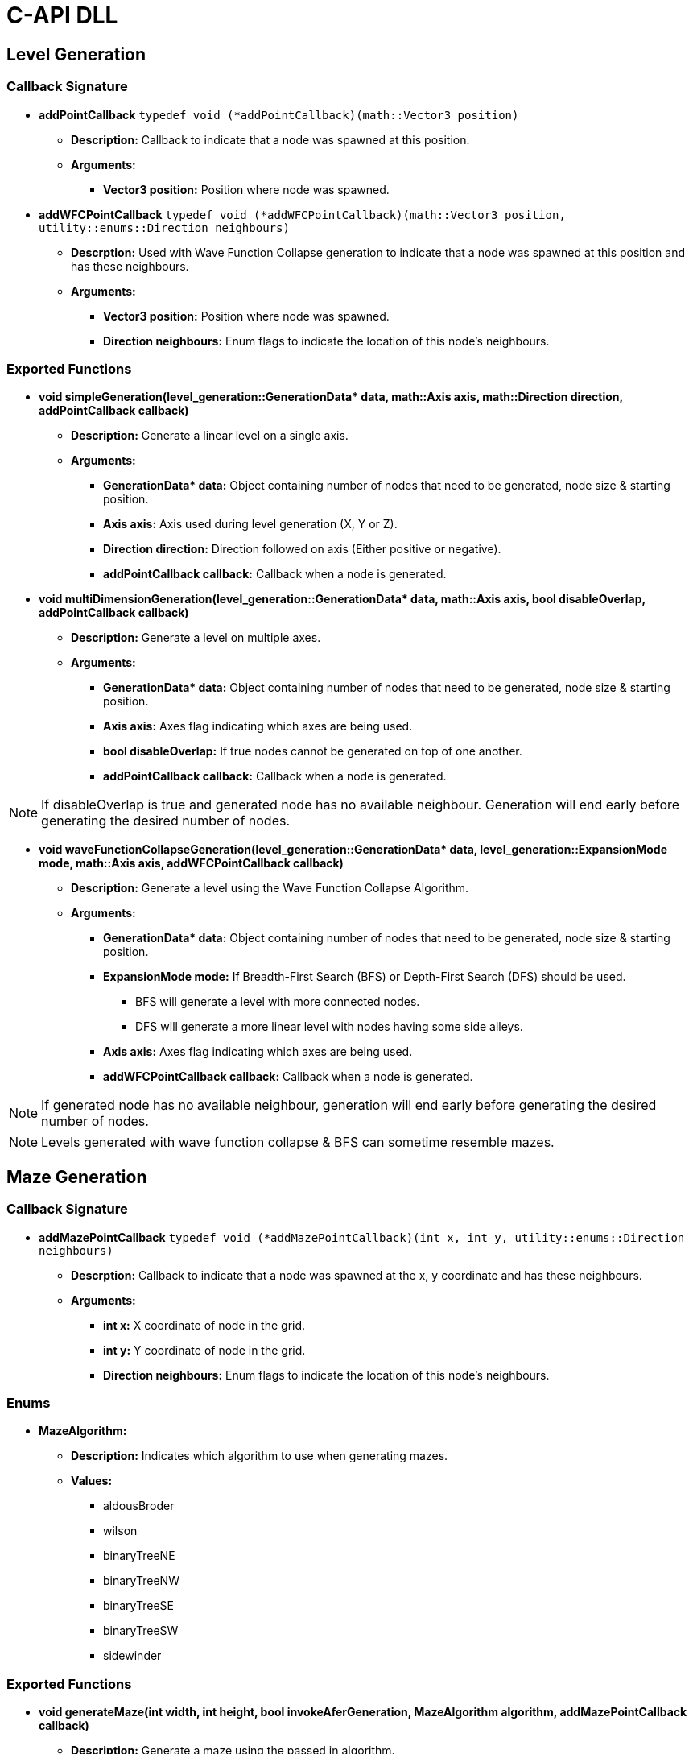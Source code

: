 = C-API DLL

== Level Generation

=== Callback Signature

* *addPointCallback* `typedef void (*addPointCallback)(math::Vector3 position)`

** *Description:* Callback to indicate that a node was spawned at this position.

** *Arguments:*

*** *Vector3 position:* Position where node was spawned.

* *addWFCPointCallback* `typedef void (*addWFCPointCallback)(math::Vector3 position, utility::enums::Direction neighbours)`

** *Descrption:* Used with Wave Function Collapse generation to indicate that a node was spawned at this position and has these neighbours.

** *Arguments:*

*** *Vector3 position:* Position where node was spawned.

*** *Direction neighbours:* Enum flags to indicate the location of this node's neighbours.

=== Exported Functions

* **void simpleGeneration(level_generation::GenerationData* data, math::Axis axis, math::Direction direction, addPointCallback callback)**

** **Description:** Generate a linear level on a single axis.

** **Arguments:**

*** **GenerationData* data:** Object containing number of nodes that need to be generated, node size & starting position.

*** **Axis axis:** Axis used during level generation (X, Y or Z).

*** **Direction direction:** Direction followed on axis (Either positive or negative).

*** **addPointCallback callback:** Callback when a node is generated.

* **void multiDimensionGeneration(level_generation::GenerationData* data, math::Axis axis, bool disableOverlap, addPointCallback callback)**

** **Description:** Generate a level on multiple axes.

** **Arguments:**

*** **GenerationData* data:** Object containing number of nodes that need to be generated, node size & starting position.

*** **Axis axis:** Axes flag indicating which axes are being used.

*** **bool disableOverlap:** If true nodes cannot be generated on top of one another.

*** **addPointCallback callback:** Callback when a node is generated.

[NOTE]
If disableOverlap is true and generated node has no available neighbour. Generation will end early before generating the desired number of nodes. 

* **void waveFunctionCollapseGeneration(level_generation::GenerationData* data, level_generation::ExpansionMode mode, math::Axis axis, addWFCPointCallback callback)**

** **Description:** Generate a level using the Wave Function Collapse Algorithm.

** **Arguments:**

*** **GenerationData* data:** Object containing number of nodes that need to be generated, node size & starting position.

*** **ExpansionMode mode:** If Breadth-First Search (BFS) or Depth-First Search (DFS) should be used. 

**** BFS will generate a level with more connected nodes.

**** DFS will generate a more linear level with nodes having some side alleys.

*** **Axis axis:** Axes flag indicating which axes are being used.

*** **addWFCPointCallback callback:** Callback when a node is generated.

[NOTE]
If generated node has no available neighbour, generation will end early before generating the desired number of nodes.

[NOTE]
Levels generated with wave function collapse & BFS can sometime resemble mazes.

== Maze Generation

=== Callback Signature

* *addMazePointCallback* `typedef void (*addMazePointCallback)(int x, int y, utility::enums::Direction neighbours)`

** *Descrption:* Callback to indicate that a node was spawned at the x, y coordinate and has these neighbours.

** *Arguments:*

*** *int x:* X coordinate of node in the grid.

*** *int y:* Y coordinate of node in the grid.

*** *Direction neighbours:* Enum flags to indicate the location of this node's neighbours.

=== Enums

* **MazeAlgorithm:**

** **Description:** Indicates which algorithm to use when generating mazes.

** **Values:**

*** aldousBroder

*** wilson

*** binaryTreeNE

*** binaryTreeNW

*** binaryTreeSE

*** binaryTreeSW

*** sidewinder

=== Exported Functions

* **void generateMaze(int width, int height, bool invokeAferGeneration, MazeAlgorithm algorithm, addMazePointCallback callback)**

** **Description:** Generate a maze using the passed in algorithm.

** **Arguments:**

*** **int width:** Width of grid.

*** **int height:** Height of grid. 

*** **bool invokeAferGeneration:** If true callback will only be called after all nodes are generated.

*** **MazeAlgorithm algorithm:** Algorithm that will be used to generate maze.

*** **addMazePointCallback callback:** Callback when a node is generated.

[NOTE]
If invokeAfterGeneration is false the callback will be called while the maze is being generated. The caller needs to store the generated nodes to update them when they get new neighbours instead of generating a new node on top of the old one.

== Combination Generation

=== Callback Signature

*generateCombinationCallback* `typedef void (*generateCombinationCallback)(int elementIndex, bool included)`

** *Description:* Callback to indicate if the element at the given index is included in the generated combination.

** *Arguments:*

*** *int elementIndex:* The element index.

*** *bool includedInSet:* True if elements is in generated combination.

=== Exposed Functions

* **void generateCombination(int elementCount, generateCombinationCallback&& callback)**

** **Description:** Generate a combination given a number of elements.

** **Arguments:**

*** **int elementCount:** Number of element that are available in set.

*** **generateCombinationCallback&& callback:** callback to add element to generated set. 

* **void generateCombination(int elementCount, int minimumElementCount, generateCombinationCallback&& callback)**

** **Description:** Generate a combination with at least minimumElementCount elements.

** **Arguments:**

*** **int elementCount:** Number of element that are available in set.

*** **int minimumElementCount:** Minimum number of elements in set.

*** **generateCombinationCallback&& callback:** callback to add element to generated set. 

* **void generateCombination(int elementCount, int* activeElementsIndex, int activeElementCount, generateCombinationCallback&& callback)**

** **Description:** Generate a combination with the given elements active.

** **Arguments:**

*** **int elementCount:** Number of element that are available in set.

*** **int* activeElementsIndex:** Array of elements that must be included.

*** **int activeElementCount:** Number of elements in activeElementsIndex array.

*** **generateCombinationCallback&& callback:** callback to add element to generated set. 

== Random Number Generation (RNG)

=== Callback Signature

* *setSeedCallback* `typedef void (*setSeedCallback)(unsigned int seed)`

** *Description:* Function that will be used when setting the random number generator's seed.

** *Arguments:*

*** *unsigned int seed:* The new seed.

* *generateNumberCallback* `typedef int (*generateNumberCallback)(int minimum, int maximum)`

** *Description:* Function used to generate a number between [min, max[.

** *Arguments:*

*** *int min:* Minimum value

*** *int max:* Maximum value

** *Return:* int value generated.

=== Exposed Functions

* *void setSeed(unsigned int seed)*

** **Description:** Set seed used in RNG.

** **Arguments:**

*** **unsigned int seed:** Seed used while generating numbers.

* *void setRandomGenerator(setSeedCallback seed, generateNumberCallback generate)*

** **Description:** Set functions used to set seed and generate numbers.

** **Arguments:**

*** **setSeedCallback seed:** Function that will set the RNG seed.

*** **generateNumberCallback generate:** Function used to generate numbers.

== Logging

=== Callback Signature

*logMessage* `typedef void (*logMessage)(const char* message)`

** *Description:* Function used to log info from the engine.

** *Arguments:*

*** **const char* message:** The message that will be logged.

=== Exported Functions

* *void setLoggingFunction(logMessage logFunction)*

** **Description:** Set function used to log info from the engine.

** **Arguments:**

*** **logMessage logFunction:** Function that will log engine messages.
